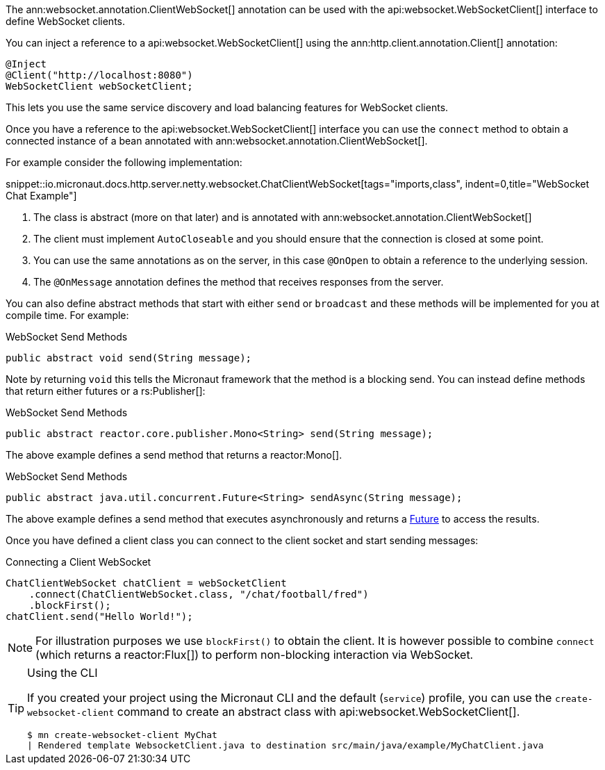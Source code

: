 The ann:websocket.annotation.ClientWebSocket[] annotation can be used with the api:websocket.WebSocketClient[] interface to define WebSocket clients.

You can inject a reference to a api:websocket.WebSocketClient[] using the ann:http.client.annotation.Client[] annotation:

[source,java]
----
@Inject
@Client("http://localhost:8080")
WebSocketClient webSocketClient;
----

This lets you use the same service discovery and load balancing features for WebSocket clients.

Once you have a reference to the api:websocket.WebSocketClient[] interface you can use the `connect` method to obtain a connected instance of a bean annotated with ann:websocket.annotation.ClientWebSocket[].

For example consider the following implementation:

snippet::io.micronaut.docs.http.server.netty.websocket.ChatClientWebSocket[tags="imports,class", indent=0,title="WebSocket Chat Example"]

<1> The class is abstract (more on that later) and is annotated with ann:websocket.annotation.ClientWebSocket[]
<2> The client must implement `AutoCloseable` and you should ensure that the connection is closed at some point.
<3> You can use the same annotations as on the server, in this case `@OnOpen` to obtain a reference to the underlying session.
<4> The `@OnMessage` annotation defines the method that receives responses from the server.

You can also define abstract methods that start with either `send` or `broadcast` and these methods will be implemented for you at compile time. For example:

.WebSocket Send Methods
[source,java]
----
public abstract void send(String message);
----

Note by returning `void` this tells the Micronaut framework that the method is a blocking send. You can instead define methods that return either futures or a rs:Publisher[]:

.WebSocket Send Methods
[source,java]
----
public abstract reactor.core.publisher.Mono<String> send(String message);
----

The above example defines a send method that returns a reactor:Mono[].

.WebSocket Send Methods
[source,java]
----
public abstract java.util.concurrent.Future<String> sendAsync(String message);
----

The above example defines a send method that executes asynchronously and returns a link:{jdkapi}/java.base/java/util/concurrent/Future.html[Future] to access the results.

Once you have defined a client class you can connect to the client socket and start sending messages:

.Connecting a Client WebSocket
[source,java]
----
ChatClientWebSocket chatClient = webSocketClient
    .connect(ChatClientWebSocket.class, "/chat/football/fred")
    .blockFirst();
chatClient.send("Hello World!");
----

NOTE: For illustration purposes we use `blockFirst()` to obtain the client. It is however possible to combine `connect` (which returns a reactor:Flux[]) to perform non-blocking interaction via WebSocket.

[TIP]
.Using the CLI
====
If you created your project using the Micronaut CLI and the default (`service`) profile, you can use the `create-websocket-client` command to create an abstract class with api:websocket.WebSocketClient[].

----
$ mn create-websocket-client MyChat
| Rendered template WebsocketClient.java to destination src/main/java/example/MyChatClient.java
----
====
